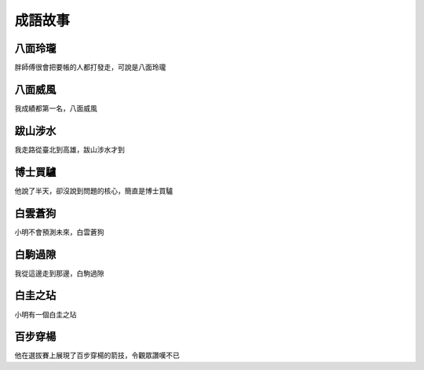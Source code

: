成語故事
========

八面玲瓏
--------

胖師傅很會把要帳的人都打發走，可說是八面玲瓏

八面威風
--------

我成績都第一名，八面威風

跋山涉水
--------

我走路從臺北到高雄，跋山涉水才到

博士買驢
--------

他說了半天，卻沒說到問題的核心，簡直是博士買驢

白雲蒼狗
--------

小明不會預測未來，白雲蒼狗

白駒過隙
--------

我從這邊走到那邊，白駒過隙

白圭之玷
--------

小明有一個白圭之玷

百步穿楊
--------

他在選拔賽上展現了百步穿楊的箭技，令觀眾讚嘆不已
